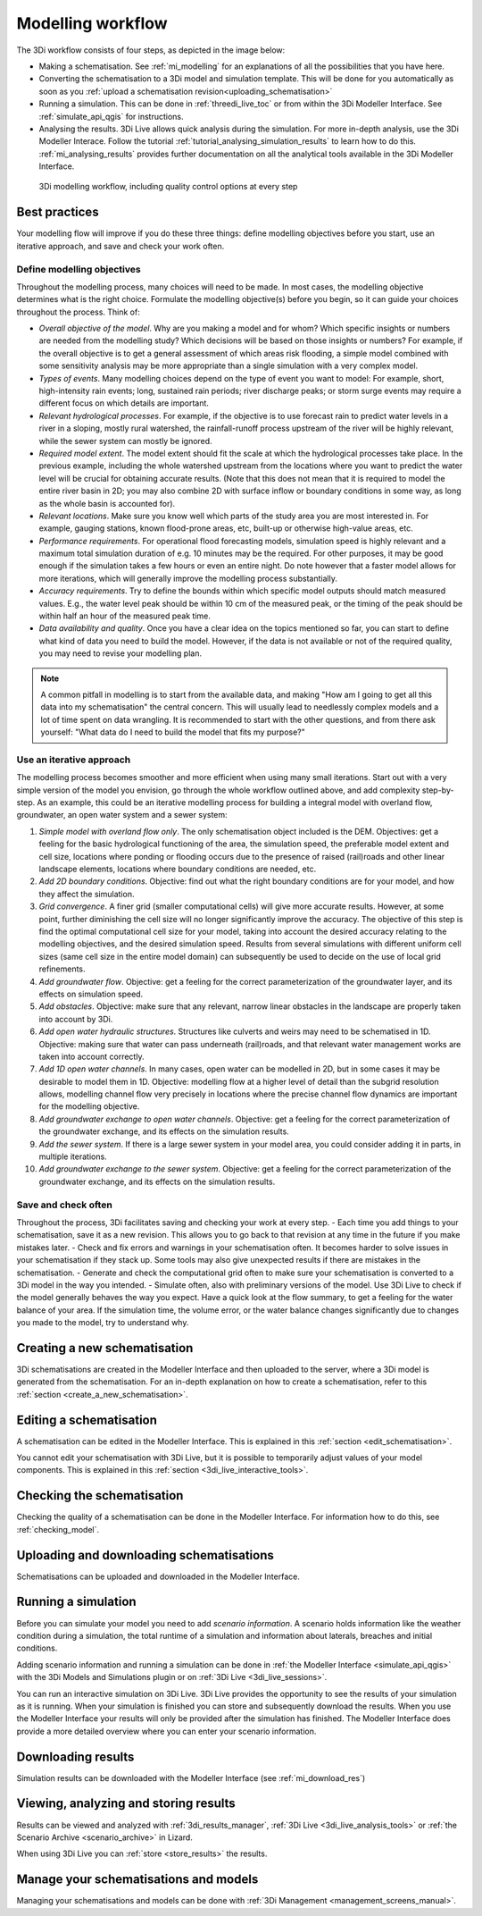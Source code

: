 .. _workflow:

Modelling workflow
==================

The 3Di workflow consists of four steps, as depicted in the image below:

- Making a schematisation. See :ref:`mi_modelling` for an explanations of all the possibilities that you have here.
- Converting the schematisation to a 3Di model and simulation template. This will be done for you automatically as soon as you :ref:`upload a schematisation revision<uploading_schematisation>`
- Running a simulation. This can be done in :ref:`threedi_live_toc` or from within the 3Di Modeller Interface. See :ref:`simulate_api_qgis` for instructions.
- Analysing the results. 3Di Live allows quick analysis during the simulation. For more in-depth analysis, use the 3Di Modeller Interace. Follow the tutorial :ref:`tutorial_analysing_simulation_results` to learn how to do this. :ref:`mi_analysing_results` provides further documentation on all the analytical tools available in the 3Di Modeller Interface.

.. figure:: image/modelling_workflow.png
   :alt: 3Di modelling workflow, including quality control options at every step
   
   3Di modelling workflow, including quality control options at every step

Best practices
--------------

Your modelling flow will improve if you do these three things: define modelling objectives before you start, use an iterative approach, and save and check your work often.

Define modelling objectives
"""""""""""""""""""""""""""

Throughout the modelling process, many choices will need to be made. In most cases, the modelling objective determines what is the right choice. Formulate the modelling objective(s) before you begin, so it can guide your choices throughout the process. Think of:

- *Overall objective of the model*. Why are you making a model and for whom? Which specific insights or numbers are needed from the modelling study? Which decisions will be based on those insights or numbers? For example, if the overall objective is to get a general assessment of which areas risk flooding, a simple model combined with some sensitivity analysis may be more appropriate than a single simulation with a very complex model.
- *Types of events*. Many modelling choices depend on the type of event you want to model: For example, short, high-intensity rain events; long, sustained rain periods; river discharge peaks; or storm surge events may require a different focus on which details are important.
- *Relevant hydrological processes*. For example, if the objective is to use forecast rain to predict water levels in a river in a sloping, mostly rural watershed, the rainfall-runoff process upstream of the river will be highly relevant, while the sewer system can mostly be ignored.
- *Required model extent*. The model extent should fit the scale at which the hydrological processes take place. In the previous example, including the whole watershed upstream from the locations where you want to predict the water level will be crucial for obtaining accurate results. (Note that this does not mean that it is required to model the entire river basin in 2D; you may also combine 2D with surface inflow or boundary conditions in some way, as long as the whole basin is accounted for).
- *Relevant locations*. Make sure you know well which parts of the study area you are most interested in. For example, gauging stations, known flood-prone areas, etc, built-up or otherwise high-value areas, etc.
- *Performance requirements*. For operational flood forecasting models, simulation speed is highly relevant and a maximum total simulation duration of e.g. 10 minutes may be the required. For other purposes, it may be good enough if the simulation takes a few hours or even an entire night. Do note however that a faster model allows for more iterations, which will generally improve the modelling process substantially.
- *Accuracy requirements*. Try to define the bounds within which specific model outputs should match measured values. E.g., the water level peak should be within 10 cm of the measured peak, or the timing of the peak should be within half an hour of the measured peak time.
- *Data availability and quality*. Once you have a clear idea on the topics mentioned so far, you can start to define what kind of data you need to build the model. However, if the data is not available or not of the required quality, you may need to revise your modelling plan. 

.. note::
    A common pitfall in modelling is to start from the available data, and making "How am I going to get all this data into my schematisation" the central concern. This will usually lead to needlessly complex models and a lot of time spent on data wrangling. It is recommended to start with the other questions, and from there ask yourself: "What data do I need to build the model that fits my purpose?"

Use an iterative approach
"""""""""""""""""""""""""

The modelling process becomes smoother and more efficient when using many small iterations. Start out with a very simple version of the model you envision, go through the whole workflow outlined above, and add complexity step-by-step. As an example, this could be an iterative modelling process for building a integral model with overland flow, groundwater, an open water system and a sewer system:

#. *Simple model with overland flow only*. The only schematisation object included is the DEM. Objectives: get a feeling for the basic hydrological functioning of the area, the simulation speed, the preferable model extent and cell size, locations where ponding or flooding occurs due to the presence of raised (rail)roads and other linear landscape elements, locations where boundary conditions are needed, etc.
#. *Add 2D boundary conditions*. Objective: find out what the right boundary conditions are for your model, and how they affect the simulation.
#. *Grid convergence*. A finer grid (smaller computational cells) will give more accurate results. However, at some point, further diminishing the cell size will no longer significantly improve the accuracy. The objective of this step is find the optimal computational cell size for your model, taking into account the desired accuracy relating to the modelling objectives, and the desired simulation speed. Results from several simulations with different uniform cell sizes (same cell size in the entire model domain) can subsequently be used to decide on the use of local grid refinements.
#. *Add groundwater flow*. Objective: get a feeling for the correct parameterization of the groundwater layer, and its effects on simulation speed.
#. *Add obstacles*. Objective: make sure that any relevant, narrow linear obstacles in the landscape are properly taken into account by 3Di.
#. *Add open water hydraulic structures*. Structures like culverts and weirs may need to be schematised in 1D. Objective: making sure that water can pass underneath (rail)roads, and that relevant water management works are taken into account correctly. 
#. *Add 1D open water channels*. In many cases, open water can be modelled in 2D, but in some cases it may be desirable to model them in 1D. Objective: modelling flow at a higher level of detail than the subgrid resolution allows, modelling channel flow very precisely in locations where the precise channel flow dynamics are important for the modelling objective.
#. *Add groundwater exchange to open water channels*. Objective: get a feeling for the correct parameterization of the groundwater exchange, and its effects on the simulation results.
#. *Add the sewer system*. If there is a large sewer system in your model area, you could consider adding it in parts, in multiple iterations.
#. *Add groundwater exchange to the sewer system*. Objective: get a feeling for the correct parameterization of the groundwater exchange, and its effects on the simulation results.
 
Save and check often
""""""""""""""""""""

Throughout the process, 3Di facilitates saving and checking your work at every step. 
- Each time you add things to your schematisation, save it as a new revision. This allows you to go back to that revision at any time in the future if you make mistakes later. 
- Check and fix errors and warnings in your schematisation often. It becomes harder to solve issues in your schematisation if they stack up. Some tools may also give unexpected results if there are mistakes in the schematisation.
- Generate and check the computational grid often to make sure your schematisation is converted to a 3Di model in the way you intended.
- Simulate often, also with preliminary versions of the model. Use 3Di Live to check if the model generally behaves the way you expect. Have a quick look at the flow summary, to get a feeling for the water balance of your area. If the simulation time, the volume error, or the water balance changes significantly due to changes you made to the model, try to understand why. 


Creating a new schematisation
--------------------------------------
3Di schematisations are created in the Modeller Interface and then uploaded to the server, where a 3Di model is generated from the schematisation.
For an in-depth explanation on how to create a schematisation, refer to this :ref:`section <create_a_new_schematisation>`.

.. kopje voor loading existing schematisations toevoegen?


Editing a schematisation
--------------------------
A schematisation can be edited in the Modeller Interface. This is explained in this :ref:`section <edit_schematisation>`.


You cannot edit your schematisation with 3Di Live, but it is possible to temporarily adjust values of your model components. This is explained in this :ref:`section <3di_live_interactive_tools>`.


Checking the schematisation
-----------------------------
Checking the quality of a schematisation can be done in the Modeller Interface. For information how to do this, see :ref:`checking_model`.


Uploading and downloading schematisations
------------------------------------------
Schematisations can be uploaded and downloaded in the Modeller Interface.


Running a simulation
----------------------
Before you can simulate your model you need to add *scenario information*. A scenario holds information like the weather condition during a simulation, the total runtime of a simulation and information about laterals, breaches and initial conditions.

Adding scenario information and running a simulation can be done in  :ref:`the Modeller Interface <simulate_api_qgis>` with the 3Di Models and Simulations plugin or on :ref:`3Di Live <3di_live_sessions>`. 

You can run an interactive simulation on 3Di Live. 3Di Live provides the opportunity to see the results of your simulation as it is running. When your simulation is finished you can store and subsequently download the results. When you use the Modeller Interface your results will only be provided after the simulation has finished. The Modeller Interface does provide a more detailed overview where you can enter your scenario information.


Downloading results
-------------------
Simulation results can be downloaded with the Modeller Interface (see :ref:`mi_download_res`)

.. TODO: uitbreiden met resultaten downloaden uit Lizard.


Viewing, analyzing and storing results
----------------------------------------
Results can be viewed and analyzed with :ref:`3di_results_manager`, :ref:`3Di Live  <3di_live_analysis_tools>` or :ref:`the Scenario Archive <scenario_archive>` in Lizard.

When using 3Di Live you can :ref:`store <store_results>` the results.


Manage your schematisations and models
----------------------------------------
Managing your schematisations and models can be done with :ref:`3Di Management <management_screens_manual>`.